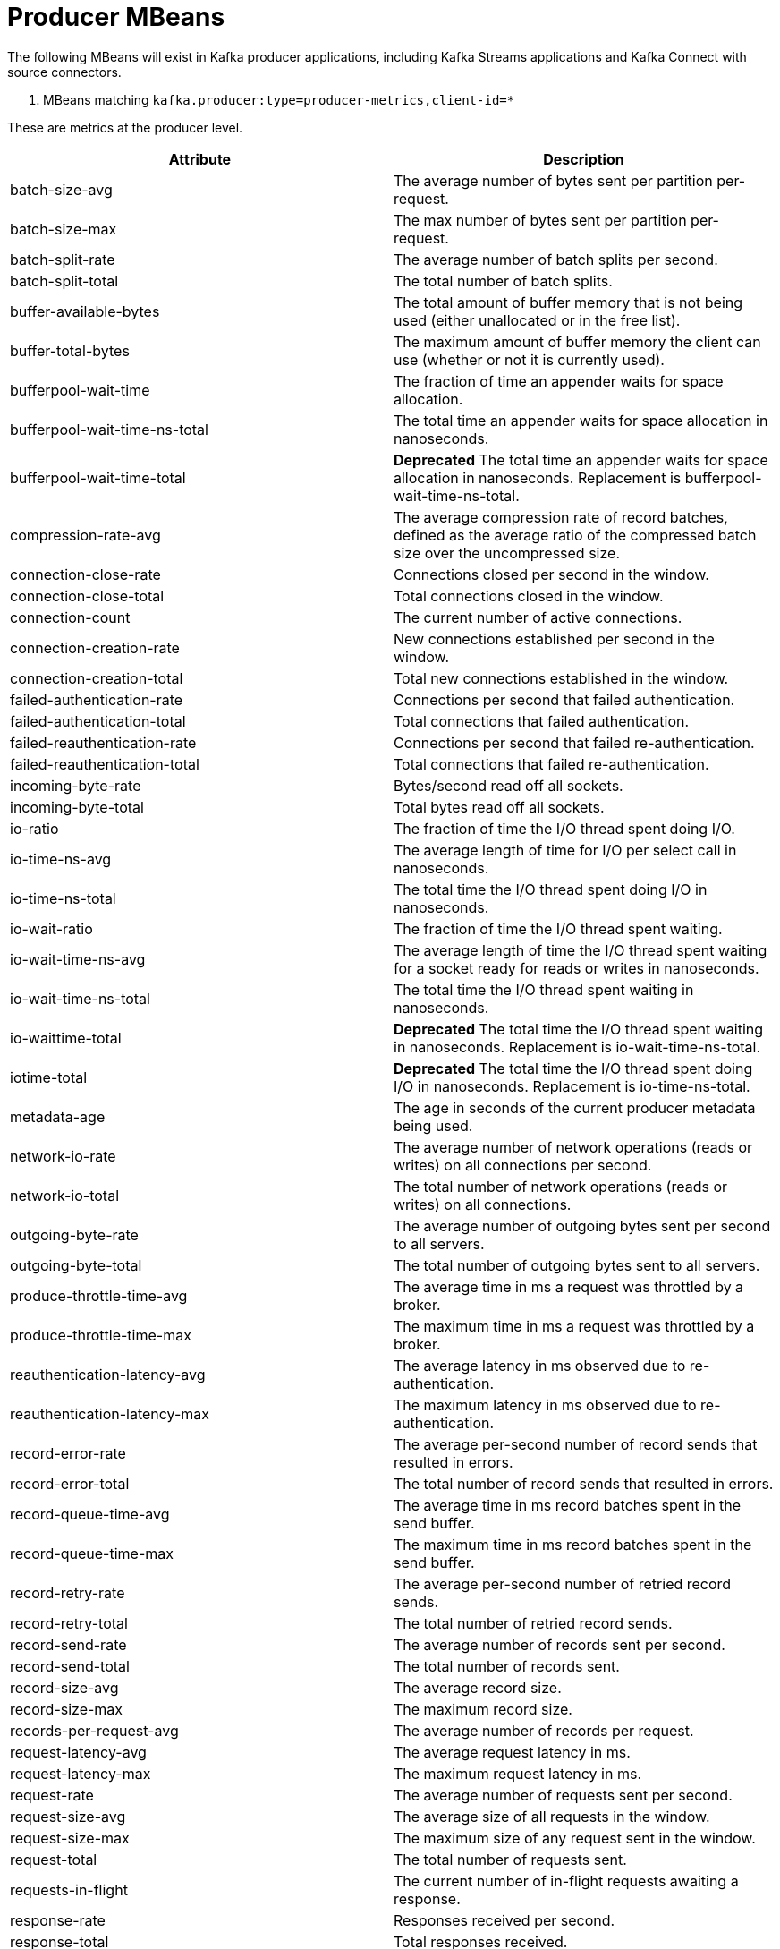// Module included in the following assemblies:
//
// assembly-monitoring.adoc

// WARNING: Generated by generator/metrics.sh, do not edit by hand!

[id='producer-mbeans-{context}']
= Producer MBeans

The following MBeans will exist in Kafka producer applications, including Kafka Streams applications and
Kafka Connect with source connectors.

[id='producer-mbeans-producer-metrics-client-id-{context}']
. MBeans matching `kafka.producer:type=producer-metrics,client-id=*`

These are metrics at the producer level.

//kafka.producer:type=producer-metrics,client-id=*
[options="header"]
|=======
| Attribute                                 | Description
| batch-size-avg                            | The average number of bytes sent per partition per-request.
| batch-size-max                            | The max number of bytes sent per partition per-request.
| batch-split-rate                          | The average number of batch splits per second.
| batch-split-total                         | The total number of batch splits.
| buffer-available-bytes                    | The total amount of buffer memory that is not being used (either unallocated or in the free list).
| buffer-total-bytes                        | The maximum amount of buffer memory the client can use (whether or not it is currently used).
| bufferpool-wait-time                      | The fraction of time an appender waits for space allocation.
| bufferpool-wait-time-ns-total             | The total time an appender waits for space allocation in nanoseconds.
| bufferpool-wait-time-total                | *Deprecated* The total time an appender waits for space allocation in nanoseconds. Replacement is bufferpool-wait-time-ns-total.
| compression-rate-avg                      | The average compression rate of record batches, defined as the average ratio of the compressed batch size over the uncompressed size.
| connection-close-rate                     | Connections closed per second in the window.
| connection-close-total                    | Total connections closed in the window.
| connection-count                          | The current number of active connections.
| connection-creation-rate                  | New connections established per second in the window.
| connection-creation-total                 | Total new connections established in the window.
| failed-authentication-rate                | Connections per second that failed authentication.
| failed-authentication-total               | Total connections that failed authentication.
| failed-reauthentication-rate              | Connections per second that failed re-authentication.
| failed-reauthentication-total             | Total connections that failed re-authentication.
| incoming-byte-rate                        | Bytes/second read off all sockets.
| incoming-byte-total                       | Total bytes read off all sockets.
| io-ratio                                  | The fraction of time the I/O thread spent doing I/O.
| io-time-ns-avg                            | The average length of time for I/O per select call in nanoseconds.
| io-time-ns-total                          | The total time the I/O thread spent doing I/O in nanoseconds.
| io-wait-ratio                             | The fraction of time the I/O thread spent waiting.
| io-wait-time-ns-avg                       | The average length of time the I/O thread spent waiting for a socket ready for reads or writes in nanoseconds.
| io-wait-time-ns-total                     | The total time the I/O thread spent waiting in nanoseconds.
| io-waittime-total                         | *Deprecated* The total time the I/O thread spent waiting in nanoseconds. Replacement is io-wait-time-ns-total.
| iotime-total                              | *Deprecated* The total time the I/O thread spent doing I/O in nanoseconds. Replacement is io-time-ns-total.
| metadata-age                              | The age in seconds of the current producer metadata being used.
| network-io-rate                           | The average number of network operations (reads or writes) on all connections per second.
| network-io-total                          | The total number of network operations (reads or writes) on all connections.
| outgoing-byte-rate                        | The average number of outgoing bytes sent per second to all servers.
| outgoing-byte-total                       | The total number of outgoing bytes sent to all servers.
| produce-throttle-time-avg                 | The average time in ms a request was throttled by a broker.
| produce-throttle-time-max                 | The maximum time in ms a request was throttled by a broker.
| reauthentication-latency-avg              | The average latency in ms observed due to re-authentication.
| reauthentication-latency-max              | The maximum latency in ms observed due to re-authentication.
| record-error-rate                         | The average per-second number of record sends that resulted in errors.
| record-error-total                        | The total number of record sends that resulted in errors.
| record-queue-time-avg                     | The average time in ms record batches spent in the send buffer.
| record-queue-time-max                     | The maximum time in ms record batches spent in the send buffer.
| record-retry-rate                         | The average per-second number of retried record sends.
| record-retry-total                        | The total number of retried record sends.
| record-send-rate                          | The average number of records sent per second.
| record-send-total                         | The total number of records sent.
| record-size-avg                           | The average record size.
| record-size-max                           | The maximum record size.
| records-per-request-avg                   | The average number of records per request.
| request-latency-avg                       | The average request latency in ms.
| request-latency-max                       | The maximum request latency in ms.
| request-rate                              | The average number of requests sent per second.
| request-size-avg                          | The average size of all requests in the window.
| request-size-max                          | The maximum size of any request sent in the window.
| request-total                             | The total number of requests sent.
| requests-in-flight                        | The current number of in-flight requests awaiting a response.
| response-rate                             | Responses received per second.
| response-total                            | Total responses received.
| select-rate                               | Number of times the I/O layer checked for new I/O to perform per second.
| select-total                              | Total number of times the I/O layer checked for new I/O to perform.
| successful-authentication-no-reauth-total | Total connections that were successfully authenticated by older, pre-2.2.0 SASL clients that do not support re-authentication. May only be non-zero.
| successful-authentication-rate            | Connections per second that were successfully authenticated using SASL or SSL.
| successful-authentication-total           | Total connections that were successfully authenticated using SASL or SSL.
| successful-reauthentication-rate          | Connections per second that were successfully re-authenticated using SASL.
| successful-reauthentication-total         | Total connections that were successfully re-authenticated using SASL.
| waiting-threads                           | The number of user threads blocked waiting for buffer memory to enqueue their records.
|=======

[id='producer-mbeans-producer-metrics-client-id-node-id-{context}']
. MBeans matching `kafka.producer:type=producer-metrics,client-id=\*,node-id=*`

These are metrics at the producer level about connection to each broker.

//kafka.producer:type=producer-metrics,client-id=*,node-id=*
[options="header"]
|=======
| Attribute           | Description
| incoming-byte-rate  | The average number of bytes received per second for a node.
| incoming-byte-total | The total number of bytes received for a node.
| outgoing-byte-rate  | The average number of outgoing bytes sent per second for a node.
| outgoing-byte-total | The total number of outgoing bytes sent for a node.
| request-latency-avg | The average request latency in ms for a node.
| request-latency-max | The maximum request latency in ms for a node.
| request-rate        | The average number of requests sent per second for a node.
| request-size-avg    | The average size of all requests in the window for a node.
| request-size-max    | The maximum size of any request sent in the window for a node.
| request-total       | The total number of requests sent for a node.
| response-rate       | Responses received per second for a node.
| response-total      | Total responses received for a node.
|=======

[id='producer-mbeans-producer-metrics-client-id-topic-{context}']
. MBeans matching `kafka.producer:type=producer-topic-metrics,client-id=\*,topic=*`

These are metrics at the topic level about topics the producer is sending messages to.

//kafka.producer:type=producer-topic-metrics,client-id=*,topic=*
[options="header"]
|=======
| Attribute          | Description
| byte-rate          | The average number of bytes sent per second for a topic.
| byte-total         | The total number of bytes sent for a topic.
| compression-rate   | The average compression rate of record batches for a topic, defined as the average ratio of the compressed batch size over the uncompressed size.
| record-error-rate  | The average per-second number of record sends that resulted in errors for a topic.
| record-error-total | The total number of record sends that resulted in errors for a topic.
| record-retry-rate  | The average per-second number of retried record sends for a topic.
| record-retry-total | The total number of retried record sends for a topic.
| record-send-rate   | The average number of records sent per second for a topic.
| record-send-total  | The total number of records sent for a topic.
|=======
